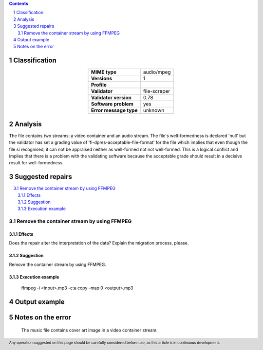 



.. footer:: Any operation suggested on this page should be carefully considered before use, as this article is in continuous development.

.. contents::
   :depth: 2

.. section-numbering::

--------------
Classification
--------------

.. list-table::
   :align: center

   * - **MIME type**
     - audio/mpeg
   * - **Versions**
     - 1
   * - **Profile**
     - 
   * - **Validator**
     - file-scraper
   * - **Validator version**
     - 0.78
   * - **Software problem**
     - yes
   * - **Error message type**
     - unknown

--------
Analysis
--------
The file contains two streams: a video container and an audio stream. The file's well-formedness is declared 'null' but the validator has set a grading value of 'fi-dpres-acceptable-file-format' for the file which implies that even though the file si recognised, it can not be appraised neither as well-formed not not well-formed. This is a logical conflict and implies that there is a problem with the validating software because the acceptable grade should result in a decisive result for well-formedness.

-----------------
Suggested repairs
-----------------
.. contents::
   :local:

Remove the container stream by using FFMPEG
===========================================

Effects
~~~~~~~

Does the repair alter the interpretation of the data? Explain the migration process, please.

Suggestion
~~~~~~~~~~

Remove the container stream by using FFMPEG.

Execution example
~~~~~~~~~~~~~~~~~
	ffmpeg -i <input>.mp3 -c:a copy -map 0 <output>.mp3

--------------
Output example
--------------


------------------
Notes on the error
------------------
	The music file contains cover art image in a video container stream.


